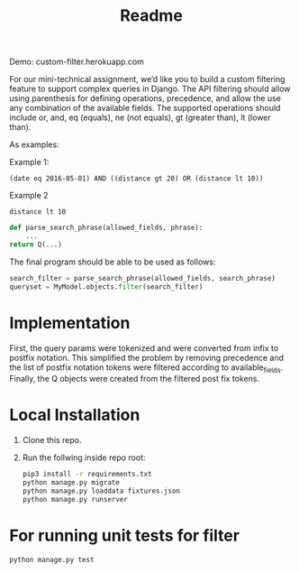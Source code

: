 #+TITLE: Readme

Demo: custom-filter.herokuapp.com

For our mini-technical assignment, we’d like you to build a custom filtering feature to support complex
queries in Django. The API filtering should allow using parenthesis for defining operations, precedence,
and allow the use any combination of the available fields. The supported operations should include or,
and, eq (equals), ne (not equals), gt (greater than), lt (lower than).

As examples:

Example 1:
#+begin_example
(date eq 2016-05-01) AND ((distance gt 20) OR (distance lt 10))
#+end_example

Example 2
#+begin_example
distance lt 10
#+end_example

#+begin_src python :eval no
def parse_search_phrase(allowed_fields, phrase):
    ...
return Q(...)
#+end_src

The final program should be able to be used as follows:
#+begin_src python :eval no
search_filter = parse_search_phrase(allowed_fields, search_phrase)
queryset = MyModel.objects.filter(search_filter)
#+end_src

* Implementation

First, the query params were tokenized and were converted from infix to
postfix notation. This simplified the problem by removing precedence and
the list of postfix notation tokens were filtered according to available_fields. Finally, the Q objects were created from the filtered
post fix tokens.

* Local Installation

1. Clone this repo.

2. Run the follwing inside repo root:
   #+begin_src sh :eval no
pip3 install -r requirements.txt
python manage.py migrate
python manage.py loaddata fixtures.json
python manage.py runserver
   #+end_src

* For running unit tests for filter

#+begin_src python :eval no
python manage.py test
#+end_src
